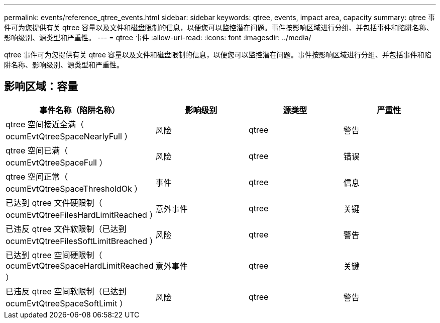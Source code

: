 ---
permalink: events/reference_qtree_events.html 
sidebar: sidebar 
keywords: qtree, events, impact area, capacity 
summary: qtree 事件可为您提供有关 qtree 容量以及文件和磁盘限制的信息，以便您可以监控潜在问题。事件按影响区域进行分组、并包括事件和陷阱名称、影响级别、源类型和严重性。 
---
= qtree 事件
:allow-uri-read: 
:icons: font
:imagesdir: ../media/


[role="lead"]
qtree 事件可为您提供有关 qtree 容量以及文件和磁盘限制的信息，以便您可以监控潜在问题。事件按影响区域进行分组、并包括事件和陷阱名称、影响级别、源类型和严重性。



== 影响区域：容量

|===
| 事件名称（陷阱名称） | 影响级别 | 源类型 | 严重性 


 a| 
qtree 空间接近全满（ ocumEvtQtreeSpaceNearlyFull ）
 a| 
风险
 a| 
qtree
 a| 
警告



 a| 
qtree 空间已满（ ocumEvtQtreeSpaceFull ）
 a| 
风险
 a| 
qtree
 a| 
错误



 a| 
qtree 空间正常（ ocumEvtQtreeSpaceThresholdOk ）
 a| 
事件
 a| 
qtree
 a| 
信息



 a| 
已达到 qtree 文件硬限制（ ocumEvtQtreeFilesHardLimitReached ）
 a| 
意外事件
 a| 
qtree
 a| 
关键



 a| 
已违反 qtree 文件软限制（已达到 ocumEvtQtreeFilesSoftLimitBreached ）
 a| 
风险
 a| 
qtree
 a| 
警告



 a| 
已达到 qtree 空间硬限制（ ocumEvtQtreeSpaceHardLimitReached ）
 a| 
意外事件
 a| 
qtree
 a| 
关键



 a| 
已违反 qtree 空间软限制（已达到 ocumEvtQtreeSpaceSoftLimit ）
 a| 
风险
 a| 
qtree
 a| 
警告

|===